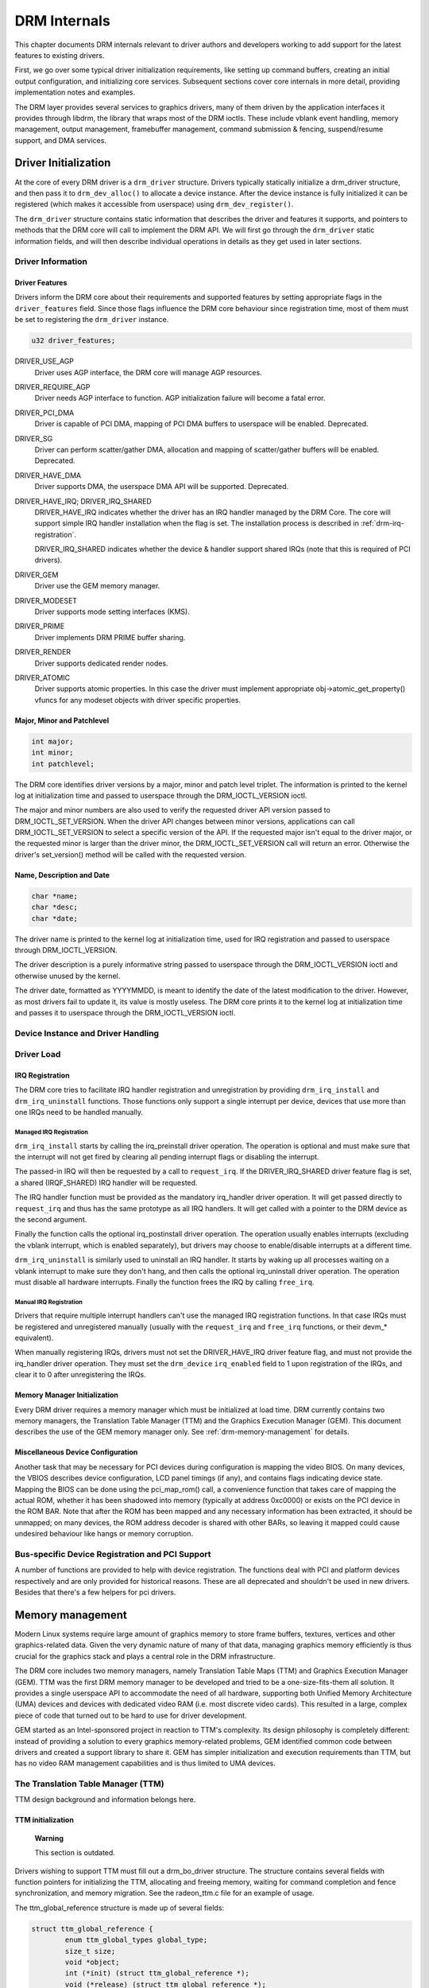 .. -*- coding: utf-8; mode: rst -*-

.. _drmInternals:

=============
DRM Internals
=============

This chapter documents DRM internals relevant to driver authors and
developers working to add support for the latest features to existing
drivers.

First, we go over some typical driver initialization requirements, like
setting up command buffers, creating an initial output configuration,
and initializing core services. Subsequent sections cover core internals
in more detail, providing implementation notes and examples.

The DRM layer provides several services to graphics drivers, many of
them driven by the application interfaces it provides through libdrm,
the library that wraps most of the DRM ioctls. These include vblank
event handling, memory management, output management, framebuffer
management, command submission & fencing, suspend/resume support, and
DMA services.


Driver Initialization
=====================

At the core of every DRM driver is a ``drm_driver`` structure. Drivers
typically statically initialize a drm_driver structure, and then pass
it to ``drm_dev_alloc()`` to allocate a device instance. After the
device instance is fully initialized it can be registered (which makes
it accessible from userspace) using ``drm_dev_register()``.

The ``drm_driver`` structure contains static information that describes
the driver and features it supports, and pointers to methods that the
DRM core will call to implement the DRM API. We will first go through
the ``drm_driver`` static information fields, and will then describe
individual operations in details as they get used in later sections.


Driver Information
------------------


Driver Features
+++++++++++++++

Drivers inform the DRM core about their requirements and supported
features by setting appropriate flags in the ``driver_features`` field.
Since those flags influence the DRM core behaviour since registration
time, most of them must be set to registering the ``drm_driver``
instance.


.. code-block:: c

    u32 driver_features;

DRIVER_USE_AGP
    Driver uses AGP interface, the DRM core will manage AGP resources.

DRIVER_REQUIRE_AGP
    Driver needs AGP interface to function. AGP initialization failure
    will become a fatal error.

DRIVER_PCI_DMA
    Driver is capable of PCI DMA, mapping of PCI DMA buffers to
    userspace will be enabled. Deprecated.

DRIVER_SG
    Driver can perform scatter/gather DMA, allocation and mapping of
    scatter/gather buffers will be enabled. Deprecated.

DRIVER_HAVE_DMA
    Driver supports DMA, the userspace DMA API will be supported.
    Deprecated.

DRIVER_HAVE_IRQ; DRIVER_IRQ_SHARED
    DRIVER_HAVE_IRQ indicates whether the driver has an IRQ handler
    managed by the DRM Core. The core will support simple IRQ handler
    installation when the flag is set. The installation process is
    described in :ref:`drm-irq-registration`.

    DRIVER_IRQ_SHARED indicates whether the device & handler support
    shared IRQs (note that this is required of PCI drivers).

DRIVER_GEM
    Driver use the GEM memory manager.

DRIVER_MODESET
    Driver supports mode setting interfaces (KMS).

DRIVER_PRIME
    Driver implements DRM PRIME buffer sharing.

DRIVER_RENDER
    Driver supports dedicated render nodes.

DRIVER_ATOMIC
    Driver supports atomic properties. In this case the driver must
    implement appropriate obj->atomic_get_property() vfuncs for any
    modeset objects with driver specific properties.


Major, Minor and Patchlevel
+++++++++++++++++++++++++++


.. code-block:: c

    int major;
    int minor;
    int patchlevel;

The DRM core identifies driver versions by a major, minor and patch
level triplet. The information is printed to the kernel log at
initialization time and passed to userspace through the
DRM_IOCTL_VERSION ioctl.

The major and minor numbers are also used to verify the requested driver
API version passed to DRM_IOCTL_SET_VERSION. When the driver API
changes between minor versions, applications can call
DRM_IOCTL_SET_VERSION to select a specific version of the API. If the
requested major isn't equal to the driver major, or the requested minor
is larger than the driver minor, the DRM_IOCTL_SET_VERSION call will
return an error. Otherwise the driver's set_version() method will be
called with the requested version.


Name, Description and Date
++++++++++++++++++++++++++


.. code-block:: c

    char *name;
    char *desc;
    char *date;

The driver name is printed to the kernel log at initialization time,
used for IRQ registration and passed to userspace through
DRM_IOCTL_VERSION.

The driver description is a purely informative string passed to
userspace through the DRM_IOCTL_VERSION ioctl and otherwise unused by
the kernel.

The driver date, formatted as YYYYMMDD, is meant to identify the date of
the latest modification to the driver. However, as most drivers fail to
update it, its value is mostly useless. The DRM core prints it to the
kernel log at initialization time and passes it to userspace through the
DRM_IOCTL_VERSION ioctl.


Device Instance and Driver Handling
-----------------------------------


.. kernel-doc:: drivers/gpu/drm/drm_drv.c
    :doc: driver instance overview

.. kernel-doc:: drivers/gpu/drm/drm_drv.c
    :export:

Driver Load
-----------


.. _drm-irq-registration:

IRQ Registration
++++++++++++++++

The DRM core tries to facilitate IRQ handler registration and
unregistration by providing ``drm_irq_install`` and
``drm_irq_uninstall`` functions. Those functions only support a single
interrupt per device, devices that use more than one IRQs need to be
handled manually.

Managed IRQ Registration
^^^^^^^^^^^^^^^^^^^^^^^^

``drm_irq_install`` starts by calling the irq_preinstall driver
operation. The operation is optional and must make sure that the
interrupt will not get fired by clearing all pending interrupt flags or
disabling the interrupt.

The passed-in IRQ will then be requested by a call to ``request_irq``.
If the DRIVER_IRQ_SHARED driver feature flag is set, a shared
(IRQF_SHARED) IRQ handler will be requested.

The IRQ handler function must be provided as the mandatory irq_handler
driver operation. It will get passed directly to ``request_irq`` and
thus has the same prototype as all IRQ handlers. It will get called with
a pointer to the DRM device as the second argument.

Finally the function calls the optional irq_postinstall driver
operation. The operation usually enables interrupts (excluding the
vblank interrupt, which is enabled separately), but drivers may choose
to enable/disable interrupts at a different time.

``drm_irq_uninstall`` is similarly used to uninstall an IRQ handler. It
starts by waking up all processes waiting on a vblank interrupt to make
sure they don't hang, and then calls the optional irq_uninstall driver
operation. The operation must disable all hardware interrupts. Finally
the function frees the IRQ by calling ``free_irq``.

Manual IRQ Registration
^^^^^^^^^^^^^^^^^^^^^^^

Drivers that require multiple interrupt handlers can't use the managed
IRQ registration functions. In that case IRQs must be registered and
unregistered manually (usually with the ``request_irq`` and ``free_irq``
functions, or their devm_* equivalent).

When manually registering IRQs, drivers must not set the
DRIVER_HAVE_IRQ driver feature flag, and must not provide the
irq_handler driver operation. They must set the ``drm_device``
``irq_enabled`` field to 1 upon registration of the IRQs, and clear it
to 0 after unregistering the IRQs.


Memory Manager Initialization
+++++++++++++++++++++++++++++

Every DRM driver requires a memory manager which must be initialized at
load time. DRM currently contains two memory managers, the Translation
Table Manager (TTM) and the Graphics Execution Manager (GEM). This
document describes the use of the GEM memory manager only. See
:ref:`drm-memory-management` for details.


Miscellaneous Device Configuration
++++++++++++++++++++++++++++++++++

Another task that may be necessary for PCI devices during configuration
is mapping the video BIOS. On many devices, the VBIOS describes device
configuration, LCD panel timings (if any), and contains flags indicating
device state. Mapping the BIOS can be done using the pci_map_rom()
call, a convenience function that takes care of mapping the actual ROM,
whether it has been shadowed into memory (typically at address 0xc0000)
or exists on the PCI device in the ROM BAR. Note that after the ROM has
been mapped and any necessary information has been extracted, it should
be unmapped; on many devices, the ROM address decoder is shared with
other BARs, so leaving it mapped could cause undesired behaviour like
hangs or memory corruption.


Bus-specific Device Registration and PCI Support
------------------------------------------------

A number of functions are provided to help with device registration. The
functions deal with PCI and platform devices respectively and are only
provided for historical reasons. These are all deprecated and shouldn't
be used in new drivers. Besides that there's a few helpers for pci
drivers.


.. kernel-doc:: drivers/gpu/drm/drm_pci.c
    :export:

.. kernel-doc:: drivers/gpu/drm/drm_platform.c
    :export:

.. _drm-memory-management:

Memory management
=================

Modern Linux systems require large amount of graphics memory to store
frame buffers, textures, vertices and other graphics-related data. Given
the very dynamic nature of many of that data, managing graphics memory
efficiently is thus crucial for the graphics stack and plays a central
role in the DRM infrastructure.

The DRM core includes two memory managers, namely Translation Table Maps
(TTM) and Graphics Execution Manager (GEM). TTM was the first DRM memory
manager to be developed and tried to be a one-size-fits-them all
solution. It provides a single userspace API to accommodate the need of
all hardware, supporting both Unified Memory Architecture (UMA) devices
and devices with dedicated video RAM (i.e. most discrete video cards).
This resulted in a large, complex piece of code that turned out to be
hard to use for driver development.

GEM started as an Intel-sponsored project in reaction to TTM's
complexity. Its design philosophy is completely different: instead of
providing a solution to every graphics memory-related problems, GEM
identified common code between drivers and created a support library to
share it. GEM has simpler initialization and execution requirements than
TTM, but has no video RAM management capabilities and is thus limited to
UMA devices.


The Translation Table Manager (TTM)
-----------------------------------

TTM design background and information belongs here.


TTM initialization
++++++++++++++++++

    **Warning**

    This section is outdated.

Drivers wishing to support TTM must fill out a drm_bo_driver
structure. The structure contains several fields with function pointers
for initializing the TTM, allocating and freeing memory, waiting for
command completion and fence synchronization, and memory migration. See
the radeon_ttm.c file for an example of usage.

The ttm_global_reference structure is made up of several fields:


.. code-block:: c

              struct ttm_global_reference {
                      enum ttm_global_types global_type;
                      size_t size;
                      void *object;
                      int (*init) (struct ttm_global_reference *);
                      void (*release) (struct ttm_global_reference *);
              };

There should be one global reference structure for your memory manager
as a whole, and there will be others for each object created by the
memory manager at runtime. Your global TTM should have a type of
TTM_GLOBAL_TTM_MEM. The size field for the global object should be
sizeof(struct ttm_mem_global), and the init and release hooks should
point at your driver-specific init and release routines, which probably
eventually call ttm_mem_global_init and ttm_mem_global_release,
respectively.

Once your global TTM accounting structure is set up and initialized by
calling ttm_global_item_ref() on it, you need to create a buffer
object TTM to provide a pool for buffer object allocation by clients and
the kernel itself. The type of this object should be
TTM_GLOBAL_TTM_BO, and its size should be sizeof(struct
ttm_bo_global). Again, driver-specific init and release functions may
be provided, likely eventually calling ttm_bo_global_init() and
ttm_bo_global_release(), respectively. Also, like the previous
object, ttm_global_item_ref() is used to create an initial reference
count for the TTM, which will call your initialization function.


.. _drm-gem:

The Graphics Execution Manager (GEM)
------------------------------------

The GEM design approach has resulted in a memory manager that doesn't
provide full coverage of all (or even all common) use cases in its
userspace or kernel API. GEM exposes a set of standard memory-related
operations to userspace and a set of helper functions to drivers, and
let drivers implement hardware-specific operations with their own
private API.

The GEM userspace API is described in the
`GEM - the Graphics Execution Manager <http://lwn.net/Articles/283798/>`__
article on LWN. While slightly outdated, the document provides a good
overview of the GEM API principles. Buffer allocation and read and write
operations, described as part of the common GEM API, are currently
implemented using driver-specific ioctls.

GEM is data-agnostic. It manages abstract buffer objects without knowing
what individual buffers contain. APIs that require knowledge of buffer
contents or purpose, such as buffer allocation or synchronization
primitives, are thus outside of the scope of GEM and must be implemented
using driver-specific ioctls.

On a fundamental level, GEM involves several operations:

-  Memory allocation and freeing
-  Command execution
-  Aperture management at command execution time

Buffer object allocation is relatively straightforward and largely
provided by Linux's shmem layer, which provides memory to back each
object.

Device-specific operations, such as command execution, pinning, buffer
read & write, mapping, and domain ownership transfers are left to
driver-specific ioctls.


GEM Initialization
++++++++++++++++++

Drivers that use GEM must set the DRIVER_GEM bit in the struct
``drm_driver`` ``driver_features`` field. The DRM core will then
automatically initialize the GEM core before calling the load operation.
Behind the scene, this will create a DRM Memory Manager object which
provides an address space pool for object allocation.

In a KMS configuration, drivers need to allocate and initialize a
command ring buffer following core GEM initialization if required by the
hardware. UMA devices usually have what is called a "stolen" memory
region, which provides space for the initial framebuffer and large,
contiguous memory regions required by the device. This space is
typically not managed by GEM, and must be initialized separately into
its own DRM MM object.


GEM Objects Creation
++++++++++++++++++++

GEM splits creation of GEM objects and allocation of the memory that
backs them in two distinct operations.

GEM objects are represented by an instance of struct ``drm_gem_object``.
Drivers usually need to extend GEM objects with private information and
thus create a driver-specific GEM object structure type that embeds an
instance of struct ``drm_gem_object``.

To create a GEM object, a driver allocates memory for an instance of its
specific GEM object type and initializes the embedded struct
``drm_gem_object`` with a call to ``drm_gem_object_init``. The function
takes a pointer to the DRM device, a pointer to the GEM object and the
buffer object size in bytes.

GEM uses shmem to allocate anonymous pageable memory.
``drm_gem_object_init`` will create an shmfs file of the requested size
and store it into the struct ``drm_gem_object`` ``filp`` field. The
memory is used as either main storage for the object when the graphics
hardware uses system memory directly or as a backing store otherwise.

Drivers are responsible for the actual physical pages allocation by
calling ``shmem_read_mapping_page_gfp`` for each page. Note that they
can decide to allocate pages when initializing the GEM object, or to
delay allocation until the memory is needed (for instance when a page
fault occurs as a result of a userspace memory access or when the driver
needs to start a DMA transfer involving the memory).

Anonymous pageable memory allocation is not always desired, for instance
when the hardware requires physically contiguous system memory as is
often the case in embedded devices. Drivers can create GEM objects with
no shmfs backing (called private GEM objects) by initializing them with
a call to ``drm_gem_private_object_init`` instead of
``drm_gem_object_init``. Storage for private GEM objects must be managed
by drivers.


GEM Objects Lifetime
++++++++++++++++++++

All GEM objects are reference-counted by the GEM core. References can be
acquired and release by ``calling drm_gem_object_reference`` and
``drm_gem_object_unreference`` respectively. The caller must hold the
``drm_device`` ``struct_mutex`` lock when calling
``drm_gem_object_reference``. As a convenience, GEM provides
``drm_gem_object_unreference_unlocked`` functions that can be called
without holding the lock.

When the last reference to a GEM object is released the GEM core calls
the ``drm_driver`` gem_free_object operation. That operation is
mandatory for GEM-enabled drivers and must free the GEM object and all
associated resources.


.. code-block:: c

    void (*gem_free_object) (struct drm_gem_object *obj);

Drivers are responsible for freeing all GEM object resources. This
includes the resources created by the GEM core, which need to be
released with ``drm_gem_object_release``.


GEM Objects Naming
++++++++++++++++++

Communication between userspace and the kernel refers to GEM objects
using local handles, global names or, more recently, file descriptors.
All of those are 32-bit integer values; the usual Linux kernel limits
apply to the file descriptors.

GEM handles are local to a DRM file. Applications get a handle to a GEM
object through a driver-specific ioctl, and can use that handle to refer
to the GEM object in other standard or driver-specific ioctls. Closing a
DRM file handle frees all its GEM handles and dereferences the
associated GEM objects.

To create a handle for a GEM object drivers call
``drm_gem_handle_create``. The function takes a pointer to the DRM file
and the GEM object and returns a locally unique handle. When the handle
is no longer needed drivers delete it with a call to
``drm_gem_handle_delete``. Finally the GEM object associated with a
handle can be retrieved by a call to ``drm_gem_object_lookup``.

Handles don't take ownership of GEM objects, they only take a reference
to the object that will be dropped when the handle is destroyed. To
avoid leaking GEM objects, drivers must make sure they drop the
reference(s) they own (such as the initial reference taken at object
creation time) as appropriate, without any special consideration for the
handle. For example, in the particular case of combined GEM object and
handle creation in the implementation of the dumb_create operation,
drivers must drop the initial reference to the GEM object before
returning the handle.

GEM names are similar in purpose to handles but are not local to DRM
files. They can be passed between processes to reference a GEM object
globally. Names can't be used directly to refer to objects in the DRM
API, applications must convert handles to names and names to handles
using the DRM_IOCTL_GEM_FLINK and DRM_IOCTL_GEM_OPEN ioctls
respectively. The conversion is handled by the DRM core without any
driver-specific support.

GEM also supports buffer sharing with dma-buf file descriptors through
PRIME. GEM-based drivers must use the provided helpers functions to
implement the exporting and importing correctly. See
:ref:`drm-prime-support`. Since sharing file descriptors is inherently
more secure than the easily guessable and global GEM names it is the
preferred buffer sharing mechanism. Sharing buffers through GEM names is
only supported for legacy userspace. Furthermore PRIME also allows
cross-device buffer sharing since it is based on dma-bufs.


.. _drm-gem-objects-mapping:

GEM Objects Mapping
+++++++++++++++++++

Because mapping operations are fairly heavyweight GEM favours
read/write-like access to buffers, implemented through driver-specific
ioctls, over mapping buffers to userspace. However, when random access
to the buffer is needed (to perform software rendering for instance),
direct access to the object can be more efficient.

The mmap system call can't be used directly to map GEM objects, as they
don't have their own file handle. Two alternative methods currently
co-exist to map GEM objects to userspace. The first method uses a
driver-specific ioctl to perform the mapping operation, calling
``do_mmap`` under the hood. This is often considered dubious, seems to
be discouraged for new GEM-enabled drivers, and will thus not be
described here.

The second method uses the mmap system call on the DRM file handle.


.. code-block:: c

    void *mmap(void *addr, size_t length, int prot, int flags, int fd,
                 off_t offset);

DRM identifies the GEM object to be mapped by a fake offset passed
through the mmap offset argument. Prior to being mapped, a GEM object
must thus be associated with a fake offset. To do so, drivers must call
``drm_gem_create_mmap_offset`` on the object.

Once allocated, the fake offset value must be passed to the application
in a driver-specific way and can then be used as the mmap offset
argument.

The GEM core provides a helper method ``drm_gem_mmap`` to handle object
mapping. The method can be set directly as the mmap file operation
handler. It will look up the GEM object based on the offset value and
set the VMA operations to the ``drm_driver`` ``gem_vm_ops`` field. Note
that ``drm_gem_mmap`` doesn't map memory to userspace, but relies on the
driver-provided fault handler to map pages individually.

To use ``drm_gem_mmap``, drivers must fill the struct ``drm_driver``
``gem_vm_ops`` field with a pointer to VM operations.


.. code-block:: c

    struct vm_operations_struct *gem_vm_ops

      struct vm_operations_struct {
              void (*open)(struct vm_area_struct * area);
              void (*close)(struct vm_area_struct * area);
              int (*fault)(struct vm_area_struct *vma, struct vm_fault *vmf);
      };

The open and close operations must update the GEM object reference
count. Drivers can use the ``drm_gem_vm_open`` and ``drm_gem_vm_close``
helper functions directly as open and close handlers.

The fault operation handler is responsible for mapping individual pages
to userspace when a page fault occurs. Depending on the memory
allocation scheme, drivers can allocate pages at fault time, or can
decide to allocate memory for the GEM object at the time the object is
created.

Drivers that want to map the GEM object upfront instead of handling page
faults can implement their own mmap file operation handler.


Memory Coherency
++++++++++++++++

When mapped to the device or used in a command buffer, backing pages for
an object are flushed to memory and marked write combined so as to be
coherent with the GPU. Likewise, if the CPU accesses an object after the
GPU has finished rendering to the object, then the object must be made
coherent with the CPU's view of memory, usually involving GPU cache
flushing of various kinds. This core CPU<->GPU coherency management is
provided by a device-specific ioctl, which evaluates an object's current
domain and performs any necessary flushing or synchronization to put the
object into the desired coherency domain (note that the object may be
busy, i.e. an active render target; in that case, setting the domain
blocks the client and waits for rendering to complete before performing
any necessary flushing operations).


Command Execution
+++++++++++++++++

Perhaps the most important GEM function for GPU devices is providing a
command execution interface to clients. Client programs construct
command buffers containing references to previously allocated memory
objects, and then submit them to GEM. At that point, GEM takes care to
bind all the objects into the GTT, execute the buffer, and provide
necessary synchronization between clients accessing the same buffers.
This often involves evicting some objects from the GTT and re-binding
others (a fairly expensive operation), and providing relocation support
which hides fixed GTT offsets from clients. Clients must take care not
to submit command buffers that reference more objects than can fit in
the GTT; otherwise, GEM will reject them and no rendering will occur.
Similarly, if several objects in the buffer require fence registers to
be allocated for correct rendering (e.g. 2D blits on pre-965 chips),
care must be taken not to require more fence registers than are
available to the client. Such resource management should be abstracted
from the client in libdrm.


GEM Function Reference
----------------------


.. kernel-doc:: drivers/gpu/drm/drm_gem.c
    :export:

.. kernel-doc:: include/drm/drm_gem.h
    :internal:

VMA Offset Manager
------------------


.. kernel-doc:: drivers/gpu/drm/drm_vma_manager.c
    :doc: vma offset manager

.. kernel-doc:: drivers/gpu/drm/drm_vma_manager.c
    :export:

.. kernel-doc:: include/drm/drm_vma_manager.h
    :internal:

.. _drm-prime-support:

PRIME Buffer Sharing
--------------------

PRIME is the cross device buffer sharing framework in drm, originally
created for the OPTIMUS range of multi-gpu platforms. To userspace PRIME
buffers are dma-buf based file descriptors.


Overview and Driver Interface
+++++++++++++++++++++++++++++

Similar to GEM global names, PRIME file descriptors are also used to
share buffer objects across processes. They offer additional security:
as file descriptors must be explicitly sent over UNIX domain sockets to
be shared between applications, they can't be guessed like the globally
unique GEM names.

Drivers that support the PRIME API must set the DRIVER_PRIME bit in the
struct ``drm_driver`` ``driver_features`` field, and implement the
prime_handle_to_fd and prime_fd_to_handle operations.


.. code-block:: c

    int (*prime_handle_to_fd)(struct drm_device *dev,
                              struct drm_file *file_priv, uint32_t handle,
                              uint32_t flags, int *prime_fd);
    int (*prime_fd_to_handle)(struct drm_device *dev,
                              struct drm_file *file_priv, int prime_fd,
                              uint32_t *handle);

Those two operations convert a handle to a PRIME file descriptor and
vice versa. Drivers must use the kernel dma-buf buffer sharing framework
to manage the PRIME file descriptors. Similar to the mode setting API
PRIME is agnostic to the underlying buffer object manager, as long as
handles are 32bit unsigned integers.

While non-GEM drivers must implement the operations themselves, GEM
drivers must use the ``drm_gem_prime_handle_to_fd`` and
``drm_gem_prime_fd_to_handle`` helper functions. Those helpers rely on
the driver gem_prime_export and gem_prime_import operations to
create a dma-buf instance from a GEM object (dma-buf exporter role) and
to create a GEM object from a dma-buf instance (dma-buf importer role).


.. code-block:: c

    struct dma_buf * (*gem_prime_export)(struct drm_device *dev,
                                 struct drm_gem_object *obj,
                                 int flags);
    struct drm_gem_object * (*gem_prime_import)(struct drm_device *dev,
                                                struct dma_buf *dma_buf);

These two operations are mandatory for GEM drivers that support PRIME.


PRIME Helper Functions
++++++++++++++++++++++


.. kernel-doc:: drivers/gpu/drm/drm_prime.c
    :doc: PRIME Helpers

PRIME Function References
-------------------------


.. kernel-doc:: drivers/gpu/drm/drm_prime.c
    :export:

DRM MM Range Allocator
----------------------


Overview
++++++++


.. kernel-doc:: drivers/gpu/drm/drm_mm.c
    :doc: Overview

LRU Scan/Eviction Support
+++++++++++++++++++++++++


.. kernel-doc:: drivers/gpu/drm/drm_mm.c
    :doc: lru scan roaster

DRM MM Range Allocator Function References
------------------------------------------


.. kernel-doc:: drivers/gpu/drm/drm_mm.c
    :export:

.. kernel-doc:: include/drm/drm_mm.h
    :internal:

CMA Helper Functions Reference
------------------------------


.. kernel-doc:: drivers/gpu/drm/drm_gem_cma_helper.c
    :doc: cma helpers

.. kernel-doc:: drivers/gpu/drm/drm_gem_cma_helper.c
    :export:

.. kernel-doc:: include/drm/drm_gem_cma_helper.h
    :internal:

.. _drm-mode-setting:

Mode Setting
============

Drivers must initialize the mode setting core by calling
``drm_mode_config_init`` on the DRM device. The function initializes the
``drm_device`` ``mode_config`` field and never fails. Once done, mode
configuration must be setup by initializing the following fields.

-  
   .. code-block:: c

       int min_width, min_height;
       int max_width, max_height;

   Minimum and maximum width and height of the frame buffers in pixel
   units.

-  
   .. code-block:: c

       struct drm_mode_config_funcs *funcs;

   Mode setting functions.


Display Modes Function Reference
--------------------------------


.. kernel-doc:: include/drm/drm_modes.h
    :internal:

.. kernel-doc:: drivers/gpu/drm/drm_modes.c
    :export:

Atomic Mode Setting Function Reference
--------------------------------------


.. kernel-doc:: drivers/gpu/drm/drm_atomic.c
    :export:

.. kernel-doc:: drivers/gpu/drm/drm_atomic.c
    :internal:

Frame Buffer Abstraction
------------------------

Frame buffers are abstract memory objects that provide a source of
pixels to scanout to a CRTC. Applications explicitly request the
creation of frame buffers through the DRM_IOCTL_MODE_ADDFB(2) ioctls
and receive an opaque handle that can be passed to the KMS CRTC control,
plane configuration and page flip functions.

Frame buffers rely on the underneath memory manager for low-level memory
operations. When creating a frame buffer applications pass a memory
handle (or a list of memory handles for multi-planar formats) through
the ``drm_mode_fb_cmd2`` argument. For drivers using GEM as their
userspace buffer management interface this would be a GEM handle.
Drivers are however free to use their own backing storage object
handles, e.g. vmwgfx directly exposes special TTM handles to userspace
and so expects TTM handles in the create ioctl and not GEM handles.

The lifetime of a drm framebuffer is controlled with a reference count,
drivers can grab additional references with
``drm_framebuffer_reference``\ and drop them again with
``drm_framebuffer_unreference``. For driver-private framebuffers for
which the last reference is never dropped (e.g. for the fbdev
framebuffer when the struct ``drm_framebuffer`` is embedded into the
fbdev helper struct) drivers can manually clean up a framebuffer at
module unload time with ``drm_framebuffer_unregister_private``.


Dumb Buffer Objects
-------------------

The KMS API doesn't standardize backing storage object creation and
leaves it to driver-specific ioctls. Furthermore actually creating a
buffer object even for GEM-based drivers is done through a
driver-specific ioctl - GEM only has a common userspace interface for
sharing and destroying objects. While not an issue for full-fledged
graphics stacks that include device-specific userspace components (in
libdrm for instance), this limit makes DRM-based early boot graphics
unnecessarily complex.

Dumb objects partly alleviate the problem by providing a standard API to
create dumb buffers suitable for scanout, which can then be used to
create KMS frame buffers.

To support dumb objects drivers must implement the dumb_create,
dumb_destroy and dumb_map_offset operations.

-  
   .. code-block:: c

       int (*dumb_create)(struct drm_file *file_priv, struct drm_device *dev,
                          struct drm_mode_create_dumb *args);

   The dumb_create operation creates a driver object (GEM or TTM
   handle) suitable for scanout based on the width, height and depth
   from the struct ``drm_mode_create_dumb`` argument. It fills the
   argument's ``handle``, ``pitch`` and ``size`` fields with a handle
   for the newly created object and its line pitch and size in bytes.

-  
   .. code-block:: c

       int (*dumb_destroy)(struct drm_file *file_priv, struct drm_device *dev,
                           uint32_t handle);

   The dumb_destroy operation destroys a dumb object created by
   dumb_create.

-  
   .. code-block:: c

       int (*dumb_map_offset)(struct drm_file *file_priv, struct drm_device *dev,
                              uint32_t handle, uint64_t *offset);

   The dumb_map_offset operation associates an mmap fake offset with
   the object given by the handle and returns it. Drivers must use the
   ``drm_gem_create_mmap_offset`` function to associate the fake offset
   as described in :ref:`drm-gem-objects-mapping`.

Note that dumb objects may not be used for gpu acceleration, as has been
attempted on some ARM embedded platforms. Such drivers really must have
a hardware-specific ioctl to allocate suitable buffer objects.


Output Polling
--------------


.. code-block:: c

    void (*output_poll_changed)(struct drm_device *dev);

This operation notifies the driver that the status of one or more
connectors has changed. Drivers that use the fb helper can just call the
``drm_fb_helper_hotplug_event`` function to handle this operation.


Locking
-------

Beside some lookup structures with their own locking (which is hidden
behind the interface functions) most of the modeset state is protected
by the ``dev-<mode_config.lock`` mutex and additionally per-crtc locks
to allow cursor updates, pageflips and similar operations to occur
concurrently with background tasks like output detection. Operations
which cross domains like a full modeset always grab all locks. Drivers
there need to protect resources shared between crtcs with additional
locking. They also need to be careful to always grab the relevant crtc
locks if a modset functions touches crtc state, e.g. for load detection
(which does only grab the ``mode_config.lock`` to allow concurrent
screen updates on live crtcs).


.. _drm-kms-init:

KMS Initialization and Cleanup
==============================

A KMS device is abstracted and exposed as a set of planes, CRTCs,
encoders and connectors. KMS drivers must thus create and initialize all
those objects at load time after initializing mode setting.


CRTCs (struct drm_crtc)
-----------------------

A CRTC is an abstraction representing a part of the chip that contains a
pointer to a scanout buffer. Therefore, the number of CRTCs available
determines how many independent scanout buffers can be active at any
given time. The CRTC structure contains several fields to support this:
a pointer to some video memory (abstracted as a frame buffer object), a
display mode, and an (x, y) offset into the video memory to support
panning or configurations where one piece of video memory spans multiple
CRTCs.


CRTC Initialization
+++++++++++++++++++

A KMS device must create and register at least one struct ``drm_crtc``
instance. The instance is allocated and zeroed by the driver, possibly
as part of a larger structure, and registered with a call to
``drm_crtc_init`` with a pointer to CRTC functions.


Planes (struct drm_plane)
-------------------------

A plane represents an image source that can be blended with or overlayed
on top of a CRTC during the scanout process. Planes are associated with
a frame buffer to crop a portion of the image memory (source) and
optionally scale it to a destination size. The result is then blended
with or overlayed on top of a CRTC.

The DRM core recognizes three types of planes:

-  DRM_PLANE_TYPE_PRIMARY represents a "main" plane for a CRTC.
   Primary planes are the planes operated upon by CRTC modesetting and
   flipping operations described in the page_flip hook in
   drm_crtc_funcs
   .
-  DRM_PLANE_TYPE_CURSOR represents a "cursor" plane for a CRTC.
   Cursor planes are the planes operated upon by the
   DRM_IOCTL_MODE_CURSOR and DRM_IOCTL_MODE_CURSOR2 ioctls.
-  DRM_PLANE_TYPE_OVERLAY represents all non-primary, non-cursor
   planes. Some drivers refer to these types of planes as "sprites"
   internally.

For compatibility with legacy userspace, only overlay planes are made
available to userspace by default. Userspace clients may set the
DRM_CLIENT_CAP_UNIVERSAL_PLANES client capability bit to indicate
that they wish to receive a universal plane list containing all plane
types.


Plane Initialization
++++++++++++++++++++

To create a plane, a KMS drivers allocates and zeroes an instances of
struct ``drm_plane`` (possibly as part of a larger structure) and
registers it with a call to ``drm_universal_plane_init``. The function
takes a bitmask of the CRTCs that can be associated with the plane, a
pointer to the plane functions, a list of format supported formats, and
the type of plane (primary, cursor, or overlay) being initialized.

Cursor and overlay planes are optional. All drivers should provide one
primary plane per CRTC (although this requirement may change in the
future); drivers that do not wish to provide special handling for
primary planes may make use of the helper functions described in
:ref:`drm-kms-planehelpers` to create and register a primary plane
with standard capabilities.


Encoders (struct drm_encoder)
-----------------------------

An encoder takes pixel data from a CRTC and converts it to a format
suitable for any attached connectors. On some devices, it may be
possible to have a CRTC send data to more than one encoder. In that
case, both encoders would receive data from the same scanout buffer,
resulting in a "cloned" display configuration across the connectors
attached to each encoder.


Encoder Initialization
++++++++++++++++++++++

As for CRTCs, a KMS driver must create, initialize and register at least
one struct ``drm_encoder`` instance. The instance is allocated and
zeroed by the driver, possibly as part of a larger structure.

Drivers must initialize the struct ``drm_encoder`` ``possible_crtcs``
and ``possible_clones`` fields before registering the encoder. Both
fields are bitmasks of respectively the CRTCs that the encoder can be
connected to, and sibling encoders candidate for cloning.

After being initialized, the encoder must be registered with a call to
``drm_encoder_init``. The function takes a pointer to the encoder
functions and an encoder type. Supported types are

-  DRM_MODE_ENCODER_DAC for VGA and analog on DVI-I/DVI-A
-  DRM_MODE_ENCODER_TMDS for DVI, HDMI and (embedded) DisplayPort
-  DRM_MODE_ENCODER_LVDS for display panels
-  DRM_MODE_ENCODER_TVDAC for TV output (Composite, S-Video,
   Component, SCART)
-  DRM_MODE_ENCODER_VIRTUAL for virtual machine displays

Encoders must be attached to a CRTC to be used. DRM drivers leave
encoders unattached at initialization time. Applications (or the fbdev
compatibility layer when implemented) are responsible for attaching the
encoders they want to use to a CRTC.


Connectors (struct drm_connector)
---------------------------------

A connector is the final destination for pixel data on a device, and
usually connects directly to an external display device like a monitor
or laptop panel. A connector can only be attached to one encoder at a
time. The connector is also the structure where information about the
attached display is kept, so it contains fields for display data, EDID
data, DPMS & connection status, and information about modes supported on
the attached displays.


Connector Initialization
++++++++++++++++++++++++

Finally a KMS driver must create, initialize, register and attach at
least one struct ``drm_connector`` instance. The instance is created as
other KMS objects and initialized by setting the following fields.

``interlace_allowed``
    Whether the connector can handle interlaced modes.

``doublescan_allowed``
    Whether the connector can handle doublescan.

``display_info``
    Display information is filled from EDID information when a display
    is detected. For non hot-pluggable displays such as flat panels in
    embedded systems, the driver should initialize the
    ``display_info``.\ ``width_mm`` and ``display_info``.\ ``height_mm``
    fields with the physical size of the display.

``polled``
    Connector polling mode, a combination of

    DRM_CONNECTOR_POLL_HPD
        The connector generates hotplug events and doesn't need to be
        periodically polled. The CONNECT and DISCONNECT flags must not
        be set together with the HPD flag.

    DRM_CONNECTOR_POLL_CONNECT
        Periodically poll the connector for connection.

    DRM_CONNECTOR_POLL_DISCONNECT
        Periodically poll the connector for disconnection.

    Set to 0 for connectors that don't support connection status
    discovery.

The connector is then registered with a call to ``drm_connector_init``
with a pointer to the connector functions and a connector type, and
exposed through sysfs with a call to ``drm_connector_register``.

Supported connector types are

-  DRM_MODE_CONNECTOR_VGA
-  DRM_MODE_CONNECTOR_DVII
-  DRM_MODE_CONNECTOR_DVID
-  DRM_MODE_CONNECTOR_DVIA
-  DRM_MODE_CONNECTOR_Composite
-  DRM_MODE_CONNECTOR_SVIDEO
-  DRM_MODE_CONNECTOR_LVDS
-  DRM_MODE_CONNECTOR_Component
-  DRM_MODE_CONNECTOR_9PinDIN
-  DRM_MODE_CONNECTOR_DisplayPort
-  DRM_MODE_CONNECTOR_HDMIA
-  DRM_MODE_CONNECTOR_HDMIB
-  DRM_MODE_CONNECTOR_TV
-  DRM_MODE_CONNECTOR_eDP
-  DRM_MODE_CONNECTOR_VIRTUAL

Connectors must be attached to an encoder to be used. For devices that
map connectors to encoders 1:1, the connector should be attached at
initialization time with a call to
``drm_mode_connector_attach_encoder``. The driver must also set the
``drm_connector`` ``encoder`` field to point to the attached encoder.

Finally, drivers must initialize the connectors state change detection
with a call to ``drm_kms_helper_poll_init``. If at least one connector
is pollable but can't generate hotplug interrupts (indicated by the
DRM_CONNECTOR_POLL_CONNECT and DRM_CONNECTOR_POLL_DISCONNECT
connector flags), a delayed work will automatically be queued to
periodically poll for changes. Connectors that can generate hotplug
interrupts must be marked with the DRM_CONNECTOR_POLL_HPD flag
instead, and their interrupt handler must call
``drm_helper_hpd_irq_event``. The function will queue a delayed work to
check the state of all connectors, but no periodic polling will be done.


Connector Operations
++++++++++++++++++++

    **Note**

    Unless otherwise state, all operations are mandatory.

DPMS
^^^^


.. code-block:: c

    void (*dpms)(struct drm_connector *connector, int mode);

The DPMS operation sets the power state of a connector. The mode
argument is one of

-  DRM_MODE_DPMS_ON

-  DRM_MODE_DPMS_STANDBY

-  DRM_MODE_DPMS_SUSPEND

-  DRM_MODE_DPMS_OFF

In all but DPMS_ON mode the encoder to which the connector is attached
should put the display in low-power mode by driving its signals
appropriately. If more than one connector is attached to the encoder
care should be taken not to change the power state of other displays as
a side effect. Low-power mode should be propagated to the encoders and
CRTCs when all related connectors are put in low-power mode.

Modes
^^^^^


.. code-block:: c

    int (*fill_modes)(struct drm_connector *connector, uint32_t max_width,
                          uint32_t max_height);

Fill the mode list with all supported modes for the connector. If the
``max_width`` and ``max_height`` arguments are non-zero, the
implementation must ignore all modes wider than ``max_width`` or higher
than ``max_height``.

The connector must also fill in this operation its ``display_info``
``width_mm`` and ``height_mm`` fields with the connected display
physical size in millimeters. The fields should be set to 0 if the value
isn't known or is not applicable (for instance for projector devices).

Connection Status
^^^^^^^^^^^^^^^^^

The connection status is updated through polling or hotplug events when
supported (see :ref:`drm-kms-connector-polled`). The status value is
reported to userspace through ioctls and must not be used inside the
driver, as it only gets initialized by a call to
``drm_mode_getconnector`` from userspace.


.. code-block:: c

    enum drm_connector_status (*detect)(struct drm_connector *connector,
                                            bool force);

Check to see if anything is attached to the connector. The ``force``
parameter is set to false whilst polling or to true when checking the
connector due to user request. ``force`` can be used by the driver to
avoid expensive, destructive operations during automated probing.

Return connector_status_connected if something is connected to the
connector, connector_status_disconnected if nothing is connected and
connector_status_unknown if the connection state isn't known.

Drivers should only return connector_status_connected if the
connection status has really been probed as connected. Connectors that
can't detect the connection status, or failed connection status probes,
should return connector_status_unknown.


Cleanup
-------

The DRM core manages its objects' lifetime. When an object is not needed
anymore the core calls its destroy function, which must clean up and
free every resource allocated for the object. Every ``drm_*_init`` call
must be matched with a corresponding ``drm_*_cleanup`` call to cleanup
CRTCs (``drm_crtc_cleanup``), planes (``drm_plane_cleanup``), encoders
(``drm_encoder_cleanup``) and connectors (``drm_connector_cleanup``).
Furthermore, connectors that have been added to sysfs must be removed by
a call to ``drm_connector_unregister`` before calling
``drm_connector_cleanup``.

Connectors state change detection must be cleanup up with a call to
``drm_kms_helper_poll_fini``.


Output discovery and initialization example
-------------------------------------------


.. code-block:: c

    void intel_crt_init(struct drm_device *dev)
    {
        struct drm_connector *connector;
        struct intel_output *intel_output;

        intel_output = kzalloc(sizeof(struct intel_output), GFP_KERNEL);
        if (!intel_output)
            return;

        connector = &intel_output->base;
        drm_connector_init(dev, &intel_output->base,
                   &intel_crt_connector_funcs, DRM_MODE_CONNECTOR_VGA);

        drm_encoder_init(dev, &intel_output->enc, &intel_crt_enc_funcs,
                 DRM_MODE_ENCODER_DAC);

        drm_mode_connector_attach_encoder(&intel_output->base,
                          &intel_output->enc);

        /* Set up the DDC bus. */
        intel_output->ddc_bus = intel_i2c_create(dev, GPIOA, "CRTDDC_A");
        if (!intel_output->ddc_bus) {
            dev_printk(KERN_ERR, &dev->pdev->dev, "DDC bus registration "
                   "failed.\\n");
            return;
        }

        intel_output->type = INTEL_OUTPUT_ANALOG;
        connector->interlace_allowed = 0;
        connector->doublescan_allowed = 0;

        drm_encoder_helper_add(&intel_output->enc, &intel_crt_helper_funcs);
        drm_connector_helper_add(connector, &intel_crt_connector_helper_funcs);

        drm_connector_register(connector);
    }

In the example above (taken from the i915 driver), a CRTC, connector and
encoder combination is created. A device-specific i2c bus is also
created for fetching EDID data and performing monitor detection. Once
the process is complete, the new connector is registered with sysfs to
make its properties available to applications.


KMS API Functions
-----------------


.. kernel-doc:: drivers/gpu/drm/drm_crtc.c
    :export:

KMS Data Structures
-------------------


.. kernel-doc:: include/drm/drm_crtc.h
    :internal:

KMS Locking
-----------


.. kernel-doc:: drivers/gpu/drm/drm_modeset_lock.c
    :doc: kms locking

.. kernel-doc:: include/drm/drm_modeset_lock.h
    :internal:

.. kernel-doc:: drivers/gpu/drm/drm_modeset_lock.c
    :export:

Mode Setting Helper Functions
=============================

The plane, CRTC, encoder and connector functions provided by the drivers
implement the DRM API. They're called by the DRM core and ioctl handlers
to handle device state changes and configuration request. As
implementing those functions often requires logic not specific to
drivers, mid-layer helper functions are available to avoid duplicating
boilerplate code.

The DRM core contains one mid-layer implementation. The mid-layer
provides implementations of several plane, CRTC, encoder and connector
functions (called from the top of the mid-layer) that pre-process
requests and call lower-level functions provided by the driver (at the
bottom of the mid-layer). For instance, the
``drm_crtc_helper_set_config`` function can be used to fill the struct
``drm_crtc_funcs`` ``set_config`` field. When called, it will split the
set_config operation in smaller, simpler operations and call the driver
to handle them.

To use the mid-layer, drivers call ``drm_crtc_helper_add``,
``drm_encoder_helper_add`` and ``drm_connector_helper_add`` functions to
install their mid-layer bottom operations handlers, and fill the
``drm_crtc_funcs``, ``drm_encoder_funcs`` and ``drm_connector_funcs``
structures with pointers to the mid-layer top API functions. Installing
the mid-layer bottom operation handlers is best done right after
registering the corresponding KMS object.

The mid-layer is not split between CRTC, encoder and connector
operations. To use it, a driver must provide bottom functions for all of
the three KMS entities.


Atomic Modeset Helper Functions Reference
-----------------------------------------


Overview
++++++++


.. kernel-doc:: drivers/gpu/drm/drm_atomic_helper.c
    :doc: overview

Implementing Asynchronous Atomic Commit
+++++++++++++++++++++++++++++++++++++++


.. kernel-doc:: drivers/gpu/drm/drm_atomic_helper.c
    :doc: implementing async commit

Atomic State Reset and Initialization
+++++++++++++++++++++++++++++++++++++


.. kernel-doc:: drivers/gpu/drm/drm_atomic_helper.c
    :doc: atomic state reset and initialization

.. kernel-doc:: include/drm/drm_atomic_helper.h
    :internal:

.. kernel-doc:: drivers/gpu/drm/drm_atomic_helper.c
    :export:

Modeset Helper Reference for Common Vtables
-------------------------------------------


.. kernel-doc:: include/drm/drm_modeset_helper_vtables.h
    :internal:

.. kernel-doc:: include/drm/drm_modeset_helper_vtables.h
    :doc: overview

Legacy CRTC/Modeset Helper Functions Reference
----------------------------------------------


.. kernel-doc:: drivers/gpu/drm/drm_crtc_helper.c
    :export:

.. kernel-doc:: drivers/gpu/drm/drm_crtc_helper.c
    :doc: overview

Output Probing Helper Functions Reference
-----------------------------------------


.. kernel-doc:: drivers/gpu/drm/drm_probe_helper.c
    :doc: output probing helper overview

.. kernel-doc:: drivers/gpu/drm/drm_probe_helper.c
    :export:

fbdev Helper Functions Reference
--------------------------------


.. kernel-doc:: drivers/gpu/drm/drm_fb_helper.c
    :doc: fbdev helpers

.. kernel-doc:: drivers/gpu/drm/drm_fb_helper.c
    :export:

.. kernel-doc:: include/drm/drm_fb_helper.h
    :internal:

Framebuffer CMA Helper Functions Reference
------------------------------------------


.. kernel-doc:: drivers/gpu/drm/drm_fb_cma_helper.c
    :doc: framebuffer cma helper functions

.. kernel-doc:: drivers/gpu/drm/drm_fb_cma_helper.c
    :export:

Display Port Helper Functions Reference
---------------------------------------


.. kernel-doc:: drivers/gpu/drm/drm_dp_helper.c
    :doc: dp helpers

.. kernel-doc:: include/drm/drm_dp_helper.h
    :internal:

.. kernel-doc:: drivers/gpu/drm/drm_dp_helper.c
    :export:

Display Port Dual Mode Adaptor Helper Functions Reference
---------------------------------------------------------


.. kernel-doc:: drivers/gpu/drm/drm_dp_dual_mode_helper.c
    :doc: dp dual mode helpers

.. kernel-doc:: include/drm/drm_dp_dual_mode_helper.h
    :internal:

.. kernel-doc:: drivers/gpu/drm/drm_dp_dual_mode_helper.c
    :export:

Display Port MST Helper Functions Reference
-------------------------------------------


.. kernel-doc:: drivers/gpu/drm/drm_dp_mst_topology.c
    :doc: dp mst helper

.. kernel-doc:: include/drm/drm_dp_mst_helper.h
    :internal:

.. kernel-doc:: drivers/gpu/drm/drm_dp_mst_topology.c
    :export:

MIPI DSI Helper Functions Reference
-----------------------------------


.. kernel-doc:: drivers/gpu/drm/drm_mipi_dsi.c
    :doc: dsi helpers

.. kernel-doc:: include/drm/drm_mipi_dsi.h
    :internal:

.. kernel-doc:: drivers/gpu/drm/drm_mipi_dsi.c
    :export:

EDID Helper Functions Reference
-------------------------------


.. kernel-doc:: drivers/gpu/drm/drm_edid.c
    :export:

Rectangle Utilities Reference
-----------------------------


.. kernel-doc:: include/drm/drm_rect.h
    :doc: rect utils

.. kernel-doc:: include/drm/drm_rect.h
    :internal:

.. kernel-doc:: drivers/gpu/drm/drm_rect.c
    :export:

Flip-work Helper Reference
--------------------------


.. kernel-doc:: include/drm/drm_flip_work.h
    :doc: flip utils

.. kernel-doc:: include/drm/drm_flip_work.h
    :internal:

.. kernel-doc:: drivers/gpu/drm/drm_flip_work.c
    :export:

HDMI Infoframes Helper Reference
--------------------------------

Strictly speaking this is not a DRM helper library but generally useable
by any driver interfacing with HDMI outputs like v4l or alsa drivers.
But it nicely fits into the overall topic of mode setting helper
libraries and hence is also included here.


.. kernel-doc:: include/linux/hdmi.h
    :internal:

.. kernel-doc:: drivers/video/hdmi.c
    :export:

Plane Helper Reference
----------------------


.. kernel-doc:: drivers/gpu/drm/drm_plane_helper.c
    :export:

.. kernel-doc:: drivers/gpu/drm/drm_plane_helper.c
    :doc: overview

Tile group
----------


.. kernel-doc:: drivers/gpu/drm/drm_crtc.c
    :doc: Tile group

Bridges
-------


Overview
++++++++


.. kernel-doc:: drivers/gpu/drm/drm_bridge.c
    :doc: overview

Default bridge callback sequence
++++++++++++++++++++++++++++++++


.. kernel-doc:: drivers/gpu/drm/drm_bridge.c
    :doc: bridge callbacks

.. kernel-doc:: drivers/gpu/drm/drm_bridge.c
    :export:

Panel Helper Reference
----------------------


.. kernel-doc:: include/drm/drm_panel.h
    :internal:

.. kernel-doc:: drivers/gpu/drm/drm_panel.c
    :export:

.. kernel-doc:: drivers/gpu/drm/drm_panel.c
    :doc: drm panel

.. _drm-kms-properties:

KMS Properties
==============

Drivers may need to expose additional parameters to applications than
those described in the previous sections. KMS supports attaching
properties to CRTCs, connectors and planes and offers a userspace API to
list, get and set the property values.

Properties are identified by a name that uniquely defines the property
purpose, and store an associated value. For all property types except
blob properties the value is a 64-bit unsigned integer.

KMS differentiates between properties and property instances. Drivers
first create properties and then create and associate individual
instances of those properties to objects. A property can be instantiated
multiple times and associated with different objects. Values are stored
in property instances, and all other property information are stored in
the property and shared between all instances of the property.

Every property is created with a type that influences how the KMS core
handles the property. Supported property types are

DRM_MODE_PROP_RANGE
    Range properties report their minimum and maximum admissible values.
    The KMS core verifies that values set by application fit in that
    range.

DRM_MODE_PROP_ENUM
    Enumerated properties take a numerical value that ranges from 0 to
    the number of enumerated values defined by the property minus one,
    and associate a free-formed string name to each value. Applications
    can retrieve the list of defined value-name pairs and use the
    numerical value to get and set property instance values.

DRM_MODE_PROP_BITMASK
    Bitmask properties are enumeration properties that additionally
    restrict all enumerated values to the 0..63 range. Bitmask property
    instance values combine one or more of the enumerated bits defined
    by the property.

DRM_MODE_PROP_BLOB
    Blob properties store a binary blob without any format restriction.
    The binary blobs are created as KMS standalone objects, and blob
    property instance values store the ID of their associated blob
    object.

    Blob properties are only used for the connector EDID property and
    cannot be created by drivers.

To create a property drivers call one of the following functions
depending on the property type. All property creation functions take
property flags and name, as well as type-specific arguments.

-  
   .. code-block:: c

       struct drm_property *drm_property_create_range(struct drm_device *dev, int flags,
                                                      const char *name,
                                                      uint64_t min, uint64_t max);

   Create a range property with the given minimum and maximum values.

-  
   .. code-block:: c

       struct drm_property *drm_property_create_enum(struct drm_device *dev, int flags,
                                                     const char *name,
                                                     const struct drm_prop_enum_list *props,
                                                     int num_values);

   Create an enumerated property. The ``props`` argument points to an
   array of ``num_values`` value-name pairs.

-  
   .. code-block:: c

       struct drm_property *drm_property_create_bitmask(struct drm_device *dev,
                                                        int flags, const char *name,
                                                        const struct drm_prop_enum_list *props,
                                                        int num_values);

   Create a bitmask property. The ``props`` argument points to an array
   of ``num_values`` value-name pairs.

Properties can additionally be created as immutable, in which case they
will be read-only for applications but can be modified by the driver. To
create an immutable property drivers must set the
DRM_MODE_PROP_IMMUTABLE flag at property creation time.

When no array of value-name pairs is readily available at property
creation time for enumerated or range properties, drivers can create the
property using the ``drm_property_create`` function and manually add
enumeration value-name pairs by calling the ``drm_property_add_enum``
function. Care must be taken to properly specify the property type
through the ``flags`` argument.

After creating properties drivers can attach property instances to CRTC,
connector and plane objects by calling the
``drm_object_attach_property``. The function takes a pointer to the
target object, a pointer to the previously created property and an
initial instance value.


Existing KMS Properties
-----------------------

The following table gives description of drm properties exposed by
various modules/drivers.



.. flat-table::
    :header-rows:  0
    :stub-columns: 0


    -  .. row 1

       -  Owner Module/Drivers

       -  Group

       -  Property Name

       -  Type

       -  Property Values

       -  Object attached

       -  Description/Restrictions

    -  .. row 2

       -  :rspan:`41` DRM

       -  :rspan:`1` Generic

       -  “rotation”

       -  BITMASK

       -  { 0, "rotate-0" }, { 1, "rotate-90" }, { 2, "rotate-180" }, { 3,
          "rotate-270" }, { 4, "reflect-x" }, { 5, "reflect-y" }

       -  CRTC, Plane

       -  rotate-(degrees) rotates the image by the specified amount in
          degrees in counter clockwise direction. reflect-x and reflect-y
          reflects the image along the specified axis prior to rotation

    -  .. row 3

       -  “scaling mode”

       -  ENUM

       -  { "None", "Full", "Center", "Full aspect" }

       -  Connector

       -  Supported by: amdgpu, gma500, i915, nouveau and radeon.

    -  .. row 4

       -  :rspan:`4` Connector

       -  “EDID”

       -  BLOB | IMMUTABLE

       -  0

       -  Connector

       -  Contains id of edid blob ptr object.

    -  .. row 5

       -  “DPMS”

       -  ENUM

       -  { “On”, “Standby”, “Suspend”, “Off” }

       -  Connector

       -  Contains DPMS operation mode value.

    -  .. row 6

       -  “PATH”

       -  BLOB | IMMUTABLE

       -  0

       -  Connector

       -  Contains topology path to a connector.

    -  .. row 7

       -  “TILE”

       -  BLOB | IMMUTABLE

       -  0

       -  Connector

       -  Contains tiling information for a connector.

    -  .. row 8

       -  “CRTC_ID”

       -  OBJECT

       -  DRM_MODE_OBJECT_CRTC

       -  Connector

       -  CRTC that connector is attached to (atomic)

    -  .. row 9

       -  :rspan:`10` Plane

       -  “type”

       -  ENUM | IMMUTABLE

       -  { "Overlay", "Primary", "Cursor" }

       -  Plane

       -  Plane type

    -  .. row 10

       -  “SRC_X”

       -  RANGE

       -  Min=0, Max=UINT_MAX

       -  Plane

       -  Scanout source x coordinate in 16.16 fixed point (atomic)

    -  .. row 11

       -  “SRC_Y”

       -  RANGE

       -  Min=0, Max=UINT_MAX

       -  Plane

       -  Scanout source y coordinate in 16.16 fixed point (atomic)

    -  .. row 12

       -  “SRC_W”

       -  RANGE

       -  Min=0, Max=UINT_MAX

       -  Plane

       -  Scanout source width in 16.16 fixed point (atomic)

    -  .. row 13

       -  “SRC_H”

       -  RANGE

       -  Min=0, Max=UINT_MAX

       -  Plane

       -  Scanout source height in 16.16 fixed point (atomic)

    -  .. row 14

       -  “CRTC_X”

       -  SIGNED_RANGE

       -  Min=INT_MIN, Max=INT_MAX

       -  Plane

       -  Scanout CRTC (destination) x coordinate (atomic)

    -  .. row 15

       -  “CRTC_Y”

       -  SIGNED_RANGE

       -  Min=INT_MIN, Max=INT_MAX

       -  Plane

       -  Scanout CRTC (destination) y coordinate (atomic)

    -  .. row 16

       -  “CRTC_W”

       -  RANGE

       -  Min=0, Max=UINT_MAX

       -  Plane

       -  Scanout CRTC (destination) width (atomic)

    -  .. row 17

       -  “CRTC_H”

       -  RANGE

       -  Min=0, Max=UINT_MAX

       -  Plane

       -  Scanout CRTC (destination) height (atomic)

    -  .. row 18

       -  “FB_ID”

       -  OBJECT

       -  DRM_MODE_OBJECT_FB

       -  Plane

       -  Scanout framebuffer (atomic)

    -  .. row 19

       -  “CRTC_ID”

       -  OBJECT

       -  DRM_MODE_OBJECT_CRTC

       -  Plane

       -  CRTC that plane is attached to (atomic)

    -  .. row 20

       -  :rspan:`1` DVI-I

       -  “subconnector”

       -  ENUM

       -  { “Unknown”, “DVI-D”, “DVI-A” }

       -  Connector

       -  TBD

    -  .. row 21

       -  “select subconnector”

       -  ENUM

       -  { “Automatic”, “DVI-D”, “DVI-A” }

       -  Connector

       -  TBD

    -  .. row 22

       -  :rspan:`12` TV

       -  “subconnector”

       -  ENUM

       -  { "Unknown", "Composite", "SVIDEO", "Component", "SCART" }

       -  Connector

       -  TBD

    -  .. row 23

       -  “select subconnector”

       -  ENUM

       -  { "Automatic", "Composite", "SVIDEO", "Component", "SCART" }

       -  Connector

       -  TBD

    -  .. row 24

       -  “mode”

       -  ENUM

       -  { "NTSC_M", "NTSC_J", "NTSC_443", "PAL_B" } etc.

       -  Connector

       -  TBD

    -  .. row 25

       -  “left margin”

       -  RANGE

       -  Min=0, Max=100

       -  Connector

       -  TBD

    -  .. row 26

       -  “right margin”

       -  RANGE

       -  Min=0, Max=100

       -  Connector

       -  TBD

    -  .. row 27

       -  “top margin”

       -  RANGE

       -  Min=0, Max=100

       -  Connector

       -  TBD

    -  .. row 28

       -  “bottom margin”

       -  RANGE

       -  Min=0, Max=100

       -  Connector

       -  TBD

    -  .. row 29

       -  “brightness”

       -  RANGE

       -  Min=0, Max=100

       -  Connector

       -  TBD

    -  .. row 30

       -  “contrast”

       -  RANGE

       -  Min=0, Max=100

       -  Connector

       -  TBD

    -  .. row 31

       -  “flicker reduction”

       -  RANGE

       -  Min=0, Max=100

       -  Connector

       -  TBD

    -  .. row 32

       -  “overscan”

       -  RANGE

       -  Min=0, Max=100

       -  Connector

       -  TBD

    -  .. row 33

       -  “saturation”

       -  RANGE

       -  Min=0, Max=100

       -  Connector

       -  TBD

    -  .. row 34

       -  “hue”

       -  RANGE

       -  Min=0, Max=100

       -  Connector

       -  TBD

    -  .. row 35

       -  :rspan:`1` Virtual GPU

       -  “suggested X”

       -  RANGE

       -  Min=0, Max=0xffffffff

       -  Connector

       -  property to suggest an X offset for a connector

    -  .. row 36

       -  “suggested Y”

       -  RANGE

       -  Min=0, Max=0xffffffff

       -  Connector

       -  property to suggest an Y offset for a connector

    -  .. row 37

       -  :rspan:`6` Optional

       -  "aspect ratio"

       -  ENUM

       -  { "None", "4:3", "16:9" }

       -  Connector

       -  TDB

    -  .. row 38

       -  “dirty”

       -  ENUM | IMMUTABLE

       -  { "Off", "On", "Annotate" }

       -  Connector

       -  TBD

    -  .. row 39

       -  “DEGAMMA_LUT”

       -  BLOB

       -  0

       -  CRTC

       -  DRM property to set the degamma lookup table (LUT) mapping pixel
          data from the framebuffer before it is given to the transformation
          matrix. The data is an interpreted as an array of struct
          drm_color_lut elements. Hardware might choose not to use the
          full precision of the LUT elements nor use all the elements of the
          LUT (for example the hardware might choose to interpolate between
          LUT[0] and LUT[4]).

    -  .. row 40

       -  “DEGAMMA_LUT_SIZE”

       -  RANGE | IMMUTABLE

       -  Min=0, Max=UINT_MAX

       -  CRTC

       -  DRM property to gives the size of the lookup table to be set on
          the DEGAMMA_LUT property (the size depends on the underlying
          hardware).

    -  .. row 41

       -  “CTM”

       -  BLOB

       -  0

       -  CRTC

       -  DRM property to set the current transformation matrix (CTM) apply
          to pixel data after the lookup through the degamma LUT and before
          the lookup through the gamma LUT. The data is an interpreted as a
          struct drm_color_ctm.

    -  .. row 42

       -  “GAMMA_LUT”

       -  BLOB

       -  0

       -  CRTC

       -  DRM property to set the gamma lookup table (LUT) mapping pixel
          data after to the transformation matrix to data sent to the
          connector. The data is an interpreted as an array of struct
          drm_color_lut elements. Hardware might choose not to use the
          full precision of the LUT elements nor use all the elements of the
          LUT (for example the hardware might choose to interpolate between
          LUT[0] and LUT[4]).

    -  .. row 43

       -  “GAMMA_LUT_SIZE”

       -  RANGE | IMMUTABLE

       -  Min=0, Max=UINT_MAX

       -  CRTC

       -  DRM property to gives the size of the lookup table to be set on
          the GAMMA_LUT property (the size depends on the underlying
          hardware).

    -  .. row 44

       -  :rspan:`19` i915

       -  :rspan:`1` Generic

       -  "Broadcast RGB"

       -  ENUM

       -  { "Automatic", "Full", "Limited 16:235" }

       -  Connector

       -  When this property is set to Limited 16:235 and CTM is set, the
          hardware will be programmed with the result of the multiplication
          of CTM by the limited range matrix to ensure the pixels normaly in
          the range 0..1.0 are remapped to the range 16/255..235/255.

    -  .. row 45

       -  “audio”

       -  ENUM

       -  { "force-dvi", "off", "auto", "on" }

       -  Connector

       -  TBD

    -  .. row 46

       -  :rspan:`16` SDVO-TV

       -  “mode”

       -  ENUM

       -  { "NTSC_M", "NTSC_J", "NTSC_443", "PAL_B" } etc.

       -  Connector

       -  TBD

    -  .. row 47

       -  "left_margin"

       -  RANGE

       -  Min=0, Max= SDVO dependent

       -  Connector

       -  TBD

    -  .. row 48

       -  "right_margin"

       -  RANGE

       -  Min=0, Max= SDVO dependent

       -  Connector

       -  TBD

    -  .. row 49

       -  "top_margin"

       -  RANGE

       -  Min=0, Max= SDVO dependent

       -  Connector

       -  TBD

    -  .. row 50

       -  "bottom_margin"

       -  RANGE

       -  Min=0, Max= SDVO dependent

       -  Connector

       -  TBD

    -  .. row 51

       -  “hpos”

       -  RANGE

       -  Min=0, Max= SDVO dependent

       -  Connector

       -  TBD

    -  .. row 52

       -  “vpos”

       -  RANGE

       -  Min=0, Max= SDVO dependent

       -  Connector

       -  TBD

    -  .. row 53

       -  “contrast”

       -  RANGE

       -  Min=0, Max= SDVO dependent

       -  Connector

       -  TBD

    -  .. row 54

       -  “saturation”

       -  RANGE

       -  Min=0, Max= SDVO dependent

       -  Connector

       -  TBD

    -  .. row 55

       -  “hue”

       -  RANGE

       -  Min=0, Max= SDVO dependent

       -  Connector

       -  TBD

    -  .. row 56

       -  “sharpness”

       -  RANGE

       -  Min=0, Max= SDVO dependent

       -  Connector

       -  TBD

    -  .. row 57

       -  “flicker_filter”

       -  RANGE

       -  Min=0, Max= SDVO dependent

       -  Connector

       -  TBD

    -  .. row 58

       -  “flicker_filter_adaptive”

       -  RANGE

       -  Min=0, Max= SDVO dependent

       -  Connector

       -  TBD

    -  .. row 59

       -  “flicker_filter_2d”

       -  RANGE

       -  Min=0, Max= SDVO dependent

       -  Connector

       -  TBD

    -  .. row 60

       -  “tv_chroma_filter”

       -  RANGE

       -  Min=0, Max= SDVO dependent

       -  Connector

       -  TBD

    -  .. row 61

       -  “tv_luma_filter”

       -  RANGE

       -  Min=0, Max= SDVO dependent

       -  Connector

       -  TBD

    -  .. row 62

       -  “dot_crawl”

       -  RANGE

       -  Min=0, Max=1

       -  Connector

       -  TBD

    -  .. row 63

       -  SDVO-TV/LVDS

       -  “brightness”

       -  RANGE

       -  Min=0, Max= SDVO dependent

       -  Connector

       -  TBD

    -  .. row 64

       -  :rspan:`1` CDV gma-500

       -  :rspan:`1` Generic

       -  "Broadcast RGB"

       -  ENUM

       -  { “Full”, “Limited 16:235” }

       -  Connector

       -  TBD

    -  .. row 65

       -  "Broadcast RGB"

       -  ENUM

       -  { “off”, “auto”, “on” }

       -  Connector

       -  TBD

    -  .. row 66

       -  :rspan:`18` Poulsbo

       -  Generic

       -  “backlight”

       -  RANGE

       -  Min=0, Max=100

       -  Connector

       -  TBD

    -  .. row 67

       -  :rspan:`16` SDVO-TV

       -  “mode”

       -  ENUM

       -  { "NTSC_M", "NTSC_J", "NTSC_443", "PAL_B" } etc.

       -  Connector

       -  TBD

    -  .. row 68

       -  "left_margin"

       -  RANGE

       -  Min=0, Max= SDVO dependent

       -  Connector

       -  TBD

    -  .. row 69

       -  "right_margin"

       -  RANGE

       -  Min=0, Max= SDVO dependent

       -  Connector

       -  TBD

    -  .. row 70

       -  "top_margin"

       -  RANGE

       -  Min=0, Max= SDVO dependent

       -  Connector

       -  TBD

    -  .. row 71

       -  "bottom_margin"

       -  RANGE

       -  Min=0, Max= SDVO dependent

       -  Connector

       -  TBD

    -  .. row 72

       -  “hpos”

       -  RANGE

       -  Min=0, Max= SDVO dependent

       -  Connector

       -  TBD

    -  .. row 73

       -  “vpos”

       -  RANGE

       -  Min=0, Max= SDVO dependent

       -  Connector

       -  TBD

    -  .. row 74

       -  “contrast”

       -  RANGE

       -  Min=0, Max= SDVO dependent

       -  Connector

       -  TBD

    -  .. row 75

       -  “saturation”

       -  RANGE

       -  Min=0, Max= SDVO dependent

       -  Connector

       -  TBD

    -  .. row 76

       -  “hue”

       -  RANGE

       -  Min=0, Max= SDVO dependent

       -  Connector

       -  TBD

    -  .. row 77

       -  “sharpness”

       -  RANGE

       -  Min=0, Max= SDVO dependent

       -  Connector

       -  TBD

    -  .. row 78

       -  “flicker_filter”

       -  RANGE

       -  Min=0, Max= SDVO dependent

       -  Connector

       -  TBD

    -  .. row 79

       -  “flicker_filter_adaptive”

       -  RANGE

       -  Min=0, Max= SDVO dependent

       -  Connector

       -  TBD

    -  .. row 80

       -  “flicker_filter_2d”

       -  RANGE

       -  Min=0, Max= SDVO dependent

       -  Connector

       -  TBD

    -  .. row 81

       -  “tv_chroma_filter”

       -  RANGE

       -  Min=0, Max= SDVO dependent

       -  Connector

       -  TBD

    -  .. row 82

       -  “tv_luma_filter”

       -  RANGE

       -  Min=0, Max= SDVO dependent

       -  Connector

       -  TBD

    -  .. row 83

       -  “dot_crawl”

       -  RANGE

       -  Min=0, Max=1

       -  Connector

       -  TBD

    -  .. row 84

       -  SDVO-TV/LVDS

       -  “brightness”

       -  RANGE

       -  Min=0, Max= SDVO dependent

       -  Connector

       -  TBD

    -  .. row 85

       -  :rspan:`10` armada

       -  :rspan:`1` CRTC

       -  "CSC_YUV"

       -  ENUM

       -  { "Auto" , "CCIR601", "CCIR709" }

       -  CRTC

       -  TBD

    -  .. row 86

       -  "CSC_RGB"

       -  ENUM

       -  { "Auto", "Computer system", "Studio" }

       -  CRTC

       -  TBD

    -  .. row 87

       -  :rspan:`8` Overlay

       -  "colorkey"

       -  RANGE

       -  Min=0, Max=0xffffff

       -  Plane

       -  TBD

    -  .. row 88

       -  "colorkey_min"

       -  RANGE

       -  Min=0, Max=0xffffff

       -  Plane

       -  TBD

    -  .. row 89

       -  "colorkey_max"

       -  RANGE

       -  Min=0, Max=0xffffff

       -  Plane

       -  TBD

    -  .. row 90

       -  "colorkey_val"

       -  RANGE

       -  Min=0, Max=0xffffff

       -  Plane

       -  TBD

    -  .. row 91

       -  "colorkey_alpha"

       -  RANGE

       -  Min=0, Max=0xffffff

       -  Plane

       -  TBD

    -  .. row 92

       -  "colorkey_mode"

       -  ENUM

       -  { "disabled", "Y component", "U component" , "V component", "RGB",
          “R component", "G component", "B component" }

       -  Plane

       -  TBD

    -  .. row 93

       -  "brightness"

       -  RANGE

       -  Min=0, Max=256 + 255

       -  Plane

       -  TBD

    -  .. row 94

       -  "contrast"

       -  RANGE

       -  Min=0, Max=0x7fff

       -  Plane

       -  TBD

    -  .. row 95

       -  "saturation"

       -  RANGE

       -  Min=0, Max=0x7fff

       -  Plane

       -  TBD

    -  .. row 96

       -  :rspan:`1` exynos

       -  CRTC

       -  “mode”

       -  ENUM

       -  { "normal", "blank" }

       -  CRTC

       -  TBD

    -  .. row 97

       -  Overlay

       -  “zpos”

       -  RANGE

       -  Min=0, Max=MAX_PLANE-1

       -  Plane

       -  TBD

    -  .. row 98

       -  :rspan:`1` i2c/ch7006_drv

       -  Generic

       -  “scale”

       -  RANGE

       -  Min=0, Max=2

       -  Connector

       -  TBD

    -  .. row 99

       -  TV

       -  “mode”

       -  ENUM

       -  { "PAL", "PAL-M","PAL-N"}, ”PAL-Nc" , "PAL-60", "NTSC-M", "NTSC-J"
          }

       -  Connector

       -  TBD

    -  .. row 100

       -  :rspan:`14` nouveau

       -  :rspan:`5` NV10 Overlay

       -  "colorkey"

       -  RANGE

       -  Min=0, Max=0x01ffffff

       -  Plane

       -  TBD

    -  .. row 101

       -  “contrast”

       -  RANGE

       -  Min=0, Max=8192-1

       -  Plane

       -  TBD

    -  .. row 102

       -  “brightness”

       -  RANGE

       -  Min=0, Max=1024

       -  Plane

       -  TBD

    -  .. row 103

       -  “hue”

       -  RANGE

       -  Min=0, Max=359

       -  Plane

       -  TBD

    -  .. row 104

       -  “saturation”

       -  RANGE

       -  Min=0, Max=8192-1

       -  Plane

       -  TBD

    -  .. row 105

       -  “iturbt_709”

       -  RANGE

       -  Min=0, Max=1

       -  Plane

       -  TBD

    -  .. row 106

       -  :rspan:`1` Nv04 Overlay

       -  “colorkey”

       -  RANGE

       -  Min=0, Max=0x01ffffff

       -  Plane

       -  TBD

    -  .. row 107

       -  “brightness”

       -  RANGE

       -  Min=0, Max=1024

       -  Plane

       -  TBD

    -  .. row 108

       -  :rspan:`6` Display

       -  “dithering mode”

       -  ENUM

       -  { "auto", "off", "on" }

       -  Connector

       -  TBD

    -  .. row 109

       -  “dithering depth”

       -  ENUM

       -  { "auto", "off", "on", "static 2x2", "dynamic 2x2", "temporal" }

       -  Connector

       -  TBD

    -  .. row 110

       -  “underscan”

       -  ENUM

       -  { "auto", "6 bpc", "8 bpc" }

       -  Connector

       -  TBD

    -  .. row 111

       -  “underscan hborder”

       -  RANGE

       -  Min=0, Max=128

       -  Connector

       -  TBD

    -  .. row 112

       -  “underscan vborder”

       -  RANGE

       -  Min=0, Max=128

       -  Connector

       -  TBD

    -  .. row 113

       -  “vibrant hue”

       -  RANGE

       -  Min=0, Max=180

       -  Connector

       -  TBD

    -  .. row 114

       -  “color vibrance”

       -  RANGE

       -  Min=0, Max=200

       -  Connector

       -  TBD

    -  .. row 115

       -  omap

       -  Generic

       -  “zorder”

       -  RANGE

       -  Min=0, Max=3

       -  CRTC, Plane

       -  TBD

    -  .. row 116

       -  qxl

       -  Generic

       -  “hotplug_mode_update"

       -  RANGE

       -  Min=0, Max=1

       -  Connector

       -  TBD

    -  .. row 117

       -  :rspan:`8` radeon

       -  DVI-I

       -  “coherent”

       -  RANGE

       -  Min=0, Max=1

       -  Connector

       -  TBD

    -  .. row 118

       -  DAC enable load detect

       -  “load detection”

       -  RANGE

       -  Min=0, Max=1

       -  Connector

       -  TBD

    -  .. row 119

       -  TV Standard

       -  "tv standard"

       -  ENUM

       -  { "ntsc", "pal", "pal-m", "pal-60", "ntsc-j" , "scart-pal",
          "pal-cn", "secam" }

       -  Connector

       -  TBD

    -  .. row 120

       -  legacy TMDS PLL detect

       -  "tmds_pll"

       -  ENUM

       -  { "driver", "bios" }

       -  -

       -  TBD

    -  .. row 121

       -  :rspan:`2` Underscan

       -  "underscan"

       -  ENUM

       -  { "off", "on", "auto" }

       -  Connector

       -  TBD

    -  .. row 122

       -  "underscan hborder"

       -  RANGE

       -  Min=0, Max=128

       -  Connector

       -  TBD

    -  .. row 123

       -  "underscan vborder"

       -  RANGE

       -  Min=0, Max=128

       -  Connector

       -  TBD

    -  .. row 124

       -  Audio

       -  “audio”

       -  ENUM

       -  { "off", "on", "auto" }

       -  Connector

       -  TBD

    -  .. row 125

       -  FMT Dithering

       -  “dither”

       -  ENUM

       -  { "off", "on" }

       -  Connector

       -  TBD

    -  .. row 126

       -  :rspan:`2` rcar-du

       -  :rspan:`2` Generic

       -  "alpha"

       -  RANGE

       -  Min=0, Max=255

       -  Plane

       -  TBD

    -  .. row 127

       -  "colorkey"

       -  RANGE

       -  Min=0, Max=0x01ffffff

       -  Plane

       -  TBD

    -  .. row 128

       -  "zpos"

       -  RANGE

       -  Min=1, Max=7

       -  Plane

       -  TBD



.. _drm-vertical-blank:

Vertical Blanking
=================

Vertical blanking plays a major role in graphics rendering. To achieve
tear-free display, users must synchronize page flips and/or rendering to
vertical blanking. The DRM API offers ioctls to perform page flips
synchronized to vertical blanking and wait for vertical blanking.

The DRM core handles most of the vertical blanking management logic,
which involves filtering out spurious interrupts, keeping race-free
blanking counters, coping with counter wrap-around and resets and
keeping use counts. It relies on the driver to generate vertical
blanking interrupts and optionally provide a hardware vertical blanking
counter. Drivers must implement the following operations.

-  
   .. code-block:: c

       int (*enable_vblank) (struct drm_device *dev, int crtc);
       void (*disable_vblank) (struct drm_device *dev, int crtc);

   Enable or disable vertical blanking interrupts for the given CRTC.

-  
   .. code-block:: c

       u32 (*get_vblank_counter) (struct drm_device *dev, int crtc);

   Retrieve the value of the vertical blanking counter for the given
   CRTC. If the hardware maintains a vertical blanking counter its value
   should be returned. Otherwise drivers can use the
   ``drm_vblank_count`` helper function to handle this operation.

Drivers must initialize the vertical blanking handling core with a call
to ``drm_vblank_init`` in their load operation. The function will set
the struct ``drm_device`` ``vblank_disable_allowed`` field to 0. This
will keep vertical blanking interrupts enabled permanently until the
first mode set operation, where ``vblank_disable_allowed`` is set to 1.
The reason behind this is not clear. Drivers can set the field to 1
after ``calling drm_vblank_init`` to make vertical blanking interrupts
dynamically managed from the beginning.

Vertical blanking interrupts can be enabled by the DRM core or by
drivers themselves (for instance to handle page flipping operations).
The DRM core maintains a vertical blanking use count to ensure that the
interrupts are not disabled while a user still needs them. To increment
the use count, drivers call ``drm_vblank_get``. Upon return vertical
blanking interrupts are guaranteed to be enabled.

To decrement the use count drivers call ``drm_vblank_put``. Only when
the use count drops to zero will the DRM core disable the vertical
blanking interrupts after a delay by scheduling a timer. The delay is
accessible through the vblankoffdelay module parameter or the
``drm_vblank_offdelay`` global variable and expressed in milliseconds.
Its default value is 5000 ms. Zero means never disable, and a negative
value means disable immediately. Drivers may override the behaviour by
setting the ``drm_device`` ``vblank_disable_immediate`` flag, which when
set causes vblank interrupts to be disabled immediately regardless of
the drm_vblank_offdelay value. The flag should only be set if there's
a properly working hardware vblank counter present.

When a vertical blanking interrupt occurs drivers only need to call the
``drm_handle_vblank`` function to account for the interrupt.

Resources allocated by ``drm_vblank_init`` must be freed with a call to
``drm_vblank_cleanup`` in the driver unload operation handler.


Vertical Blanking and Interrupt Handling Functions Reference
------------------------------------------------------------


.. kernel-doc:: drivers/gpu/drm/drm_irq.c
    :export:

.. kernel-doc:: include/drm/drmP.h
    :functions: drm_crtc_vblank_waitqueue

Open/Close, File Operations and IOCTLs
======================================


Open and Close
--------------


.. code-block:: c

    int (*firstopen) (struct drm_device *);
    void (*lastclose) (struct drm_device *);
    int (*open) (struct drm_device *, struct drm_file *);
    void (*preclose) (struct drm_device *, struct drm_file *);
    void (*postclose) (struct drm_device *, struct drm_file *);

    Open and close handlers. None of those methods are mandatory.

The firstopen method is called by the DRM core for legacy UMS (User Mode
Setting) drivers only when an application opens a device that has no
other opened file handle. UMS drivers can implement it to acquire device
resources. KMS drivers can't use the method and must acquire resources
in the load method instead.

Similarly the lastclose method is called when the last application
holding a file handle opened on the device closes it, for both UMS and
KMS drivers. Additionally, the method is also called at module unload
time or, for hot-pluggable devices, when the device is unplugged. The
firstopen and lastclose calls can thus be unbalanced.

The open method is called every time the device is opened by an
application. Drivers can allocate per-file private data in this method
and store them in the struct ``drm_file`` ``driver_priv`` field. Note
that the open method is called before firstopen.

The close operation is split into preclose and postclose methods.
Drivers must stop and cleanup all per-file operations in the preclose
method. For instance pending vertical blanking and page flip events must
be cancelled. No per-file operation is allowed on the file handle after
returning from the preclose method.

Finally the postclose method is called as the last step of the close
operation, right before calling the lastclose method if no other open
file handle exists for the device. Drivers that have allocated per-file
private data in the open method should free it here.

The lastclose method should restore CRTC and plane properties to default
value, so that a subsequent open of the device will not inherit state
from the previous user. It can also be used to execute delayed power
switching state changes, e.g. in conjunction with the vga_switcheroo
infrastructure (see :ref:`vga_switcheroo`). Beyond that KMS drivers
should not do any further cleanup. Only legacy UMS drivers might need to
clean up device state so that the vga console or an independent fbdev
driver could take over.


File Operations
---------------


.. kernel-doc:: drivers/gpu/drm/drm_fops.c
    :doc: file operations

.. kernel-doc:: drivers/gpu/drm/drm_fops.c
    :export:

IOCTLs
------


.. code-block:: c

    struct drm_ioctl_desc *ioctls;
    int num_ioctls;

    Driver-specific ioctls descriptors table.

Driver-specific ioctls numbers start at DRM_COMMAND_BASE. The ioctls
descriptors table is indexed by the ioctl number offset from the base
value. Drivers can use the DRM_IOCTL_DEF_DRV() macro to initialize
the table entries.


.. code-block:: c

    DRM_IOCTL_DEF_DRV(ioctl, func, flags)

``ioctl`` is the ioctl name. Drivers must define the DRM_##ioctl and
DRM_IOCTL_##ioctl macros to the ioctl number offset from
DRM_COMMAND_BASE and the ioctl number respectively. The first macro is
private to the device while the second must be exposed to userspace in a
public header.

``func`` is a pointer to the ioctl handler function compatible with the
``drm_ioctl_t`` type.


.. code-block:: c

    typedef int drm_ioctl_t(struct drm_device *dev, void *data,
            struct drm_file *file_priv);

``flags`` is a bitmask combination of the following values. It restricts
how the ioctl is allowed to be called.

-  DRM_AUTH - Only authenticated callers allowed

-  DRM_MASTER - The ioctl can only be called on the master file handle

-  DRM_ROOT_ONLY - Only callers with the SYSADMIN capability allowed

-  DRM_CONTROL_ALLOW - The ioctl can only be called on a control
   device

-  DRM_UNLOCKED - The ioctl handler will be called without locking the
   DRM global mutex. This is the enforced default for kms drivers (i.e.
   using the DRIVER_MODESET flag) and hence shouldn't be used any more
   for new drivers.


.. kernel-doc:: drivers/gpu/drm/drm_ioctl.c
    :export:

Legacy Support Code
===================

The section very briefly covers some of the old legacy support code
which is only used by old DRM drivers which have done a so-called
shadow-attach to the underlying device instead of registering as a real
driver. This also includes some of the old generic buffer management and
command submission code. Do not use any of this in new and modern
drivers.


Legacy Suspend/Resume
---------------------

The DRM core provides some suspend/resume code, but drivers wanting full
suspend/resume support should provide save() and restore() functions.
These are called at suspend, hibernate, or resume time, and should
perform any state save or restore required by your device across suspend
or hibernate states.


.. code-block:: c

    int (*suspend) (struct drm_device *, pm_message_t state);
      int (*resume) (struct drm_device *);

Those are legacy suspend and resume methods which *only* work with the
legacy shadow-attach driver registration functions. New driver should
use the power management interface provided by their bus type (usually
through the struct ``device_driver`` dev_pm_ops) and set these methods
to NULL.


Legacy DMA Services
-------------------

This should cover how DMA mapping etc. is supported by the core. These
functions are deprecated and should not be used.


.. ------------------------------------------------------------------------------
.. This file was automatically converted from DocBook-XML with the dbxml
.. library (https://github.com/return42/sphkerneldoc). The origin XML comes
.. from the linux kernel, refer to:
..
.. * https://github.com/torvalds/linux/tree/master/Documentation/DocBook
.. ------------------------------------------------------------------------------
